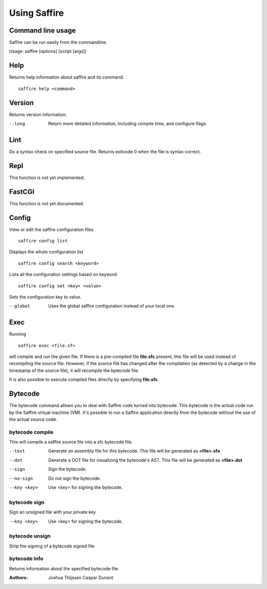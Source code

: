 #############
Using Saffire
#############

Command line usage
------------------
Saffire can be run easily from the commandline.

Usage: saffire [options] [script [args]]

Help
----
Returns help information about saffire and its command.


::

     saffire help <command>

Version
-------
Returns version information.

--long
   Return more detailed information, including compile time, and configure flags.


Lint
----
Do a syntax check on specified source file. Returns exitcode 0 when the file is syntax correct.

Repl
----
This function is not yet implemented.

FastCGI
-------
This function is not yet documented.

Config
------
View or edit the saffire configuration files

::

     saffire config list

Displays the whole configuration list

::

     saffire config search <keyword>

Lists all the configuration settings based on keyword

::

     saffire config set <key> <value>

Sets the configuration key to value.


--global
    Uses the global saffire configuration instead of your local one.



Exec
----
Running

::

     saffire exec <file.sf>

will compile and run the given file. If there is a pre-compiled file **file.sfc**
present, this file will be used instead of recompiling the source file. However, if the source file has changed after
the compilation (as detected by a change in the timestamp of the source file), it will recompile the bytecode file.

It is also possible to execute compiled files directly by specifying **file.sfc**.



Bytecode
--------
The bytecode command allows you to deal with Saffire code turned into bytecode. This bytecode is the actual code run by
the Saffire virtual machine (VM). It's possible to run a Saffire application directly from the bytecode without the use
of the actual source code.

bytecode compile
================
This will compile a saffire source file into a sfc bytecode file.

--text
   Generate an assembly file for this bytecode. This file will be generated as **<file>.sfa**
--dot
   Generate a DOT file for visualizing the bytecode's AST. This file will be generated as **<file>.dot**
--sign
   Sign the bytecode.
--no-sign
   Do not sign the bytecode.
--key <key>
   Use <key> for signing the bytecode.

bytecode sign
=============
Sign an unsigned file with your private key

--key <key>
   Use <key> for signing the bytecode.

bytecode unsign
===============
Strip the signing of a bytecode signed file

bytecode info
=============
Returns information about the specified bytecode file


:Authors:
   Joshua Thijssen
   Caspar Dunant
